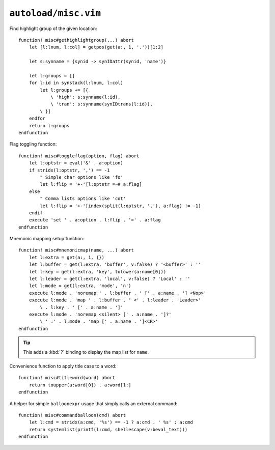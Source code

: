 ``autoload/misc.vim``
=====================

.. _gethighlightgroup-function:

Find highlight group of the given location::

    function! misc#gethighlightgroup(...) abort
        let [l:lnum, l:col] = getpos(get(a:, 1, '.'))[1:2]

        let s:synname = {synid -> synIDattr(synid, 'name')}

        let l:groups = []
        for l:id in synstack(l:lnum, l:col)
            let l:groups += [{
                \ 'high': s:synname(l:id),
                \ 'tran': s:synname(synIDtrans(l:id)),
            \ }]
        endfor
        return l:groups
    endfunction

Flag toggling function::

    function! misc#toggleflag(option, flag) abort
        let l:optstr = eval('&' . a:option)
        if stridx(l:optstr, ',') == -1
            " Simple char options like 'fo'
            let l:flip = '+-'[l:optstr =~# a:flag]
        else
            " Comma lists options like 'cot'
            let l:flip = '+-'[index(split(l:optstr, ','), a:flag) != -1]
        endif
        execute 'set ' . a:option . l:flip . '=' . a:flag
    endfunction

.. _Mnemonic-Map:

Mnemonic mapping setup function::

    function! misc#mnemonicmap(name, ...) abort
        let l:extra = get(a:, 1, {})
        let l:buffer = get(l:extra, 'buffer', v:false) ? '<buffer>' : ''
        let l:key = get(l:extra, 'key', tolower(a:name[0]))
        let l:leader = get(l:extra, 'local', v:false) ? 'Local' : ''
        let l:mode = get(l:extra, 'mode', 'n')
        execute l:mode . 'noremap ' . l:buffer . ' [' . a:name . '] <Nop>'
        execute l:mode . 'map ' . l:buffer . ' <' . l:leader . 'Leader>'
            \ . l:key . ' [' . a:name . ']'
        execute l:mode . 'noremap <silent> [' . a:name . ']?'
            \ ' :' . l:mode . 'map [' . a:name . ']<CR>'
    endfunction

.. tip::

    This adds a :kbd:`?` binding to display the map list for ``name``.

Convenience function to apply title case to a word::

    function! misc#titleword(word) abort
        return toupper(a:word[0]) . a:word[1:]
    endfunction

A helper for simple ``balloonexpr`` usage that simply calls an external
command::

    function! misc#commandballoon(cmd) abort
        let l:cmd = stridx(a:cmd, '%s') == -1 ? a:cmd . ' %s' : a:cmd
        return systemlist(printf(l:cmd, shellescape(v:beval_text)))
    endfunction
